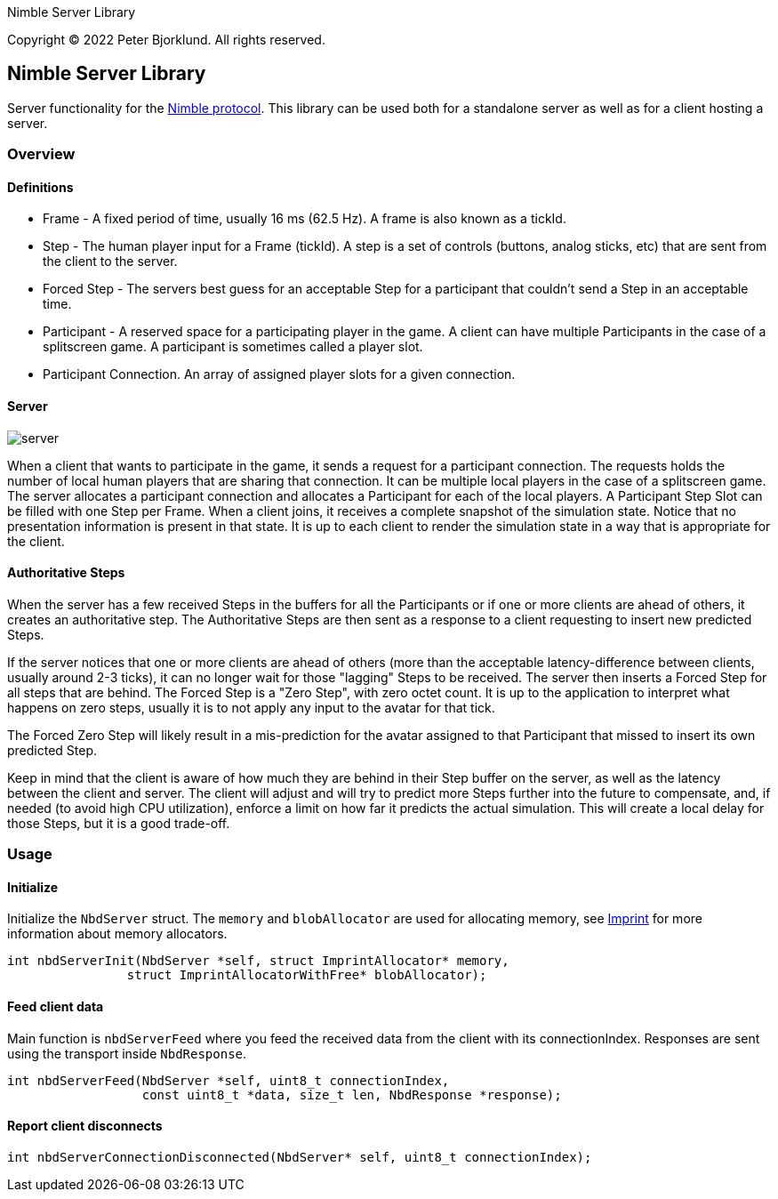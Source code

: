 Nimble Server Library

Copyright (C) 2022 Peter Bjorklund. All rights reserved.

== Nimble Server Library

Server functionality for the link:https://github.com/piot/nimble-serialize-c/blob/main/docs/index.adoc[ Nimble protocol]. This library can be used both for a standalone server as well as
for a client hosting a server.

=== Overview

==== Definitions

* Frame - A fixed period of time, usually 16 ms (62.5 Hz). A frame is also known as a tickId.
* Step - The human player input for a Frame (tickId). A step is a set of controls (buttons, analog sticks, etc) that are sent from the client to the server.
* Forced Step - The servers best guess for an acceptable Step for a participant that couldn't send a Step in an acceptable time.
* Participant - A reserved space for a participating player in the game. A client can have multiple Participants in the case of a splitscreen game. A participant is sometimes called a player slot.
* Participant Connection. An array of assigned player slots for a given connection.

==== Server

image::images/nimble.svg[server, align="center"]

When a client that wants to participate in the game, it sends a request for a participant connection. The requests holds the number of local human players that are sharing that connection. It can be multiple local players in the case of a splitscreen game.
The server allocates a participant connection and allocates a Participant for each of the local players. A Participant Step Slot can be
filled with one Step per Frame.
When a client joins, it receives a complete snapshot of the simulation state. Notice that no presentation information is present in that state. It is up to each client to render the simulation state in a way that is appropriate for the client.

==== Authoritative Steps

When the server has a few received Steps in the buffers for all the Participants or if one or more clients are ahead of others, it creates an authoritative step.
The Authoritative Steps are then sent as a response to a client requesting to insert new predicted Steps.

If the server notices that one or more clients are ahead of others (more than the acceptable latency-difference between clients, usually around 2-3 ticks), it can no longer wait for those "lagging" Steps to be received. The server then inserts a Forced Step for all steps that are behind. The Forced Step is a "Zero Step", with zero octet count.
It is up to the application to interpret what happens on zero steps, usually it is to not apply any input to the avatar for that tick.

The Forced Zero Step will likely result in a mis-prediction for the avatar assigned to that Participant that missed to insert its own predicted Step.

Keep in mind that the client is aware of how much they are behind in their Step buffer on the server, as well as the latency between the client and server. The client will adjust and will try to predict more Steps further into the future to compensate, and, if needed (to avoid high CPU utilization), enforce a limit on how far it predicts the actual simulation. This will create a local delay for those Steps, but it is a good trade-off.

=== Usage

==== Initialize

Initialize the `NbdServer` struct. The `memory` and `blobAllocator` are used for allocating memory,
see link:https://github.com/piot/imprint[Imprint] for more information about memory allocators.

[source,c]
----
int nbdServerInit(NbdServer *self, struct ImprintAllocator* memory,
                struct ImprintAllocatorWithFree* blobAllocator);
----

==== Feed client data

Main function is `nbdServerFeed` where you feed the received data from the client with its connectionIndex.
Responses are sent using the transport inside `NbdResponse`.

[source,c]
----
int nbdServerFeed(NbdServer *self, uint8_t connectionIndex,
                  const uint8_t *data, size_t len, NbdResponse *response);
----

==== Report client disconnects

[source,c]
----
int nbdServerConnectionDisconnected(NbdServer* self, uint8_t connectionIndex);
----

